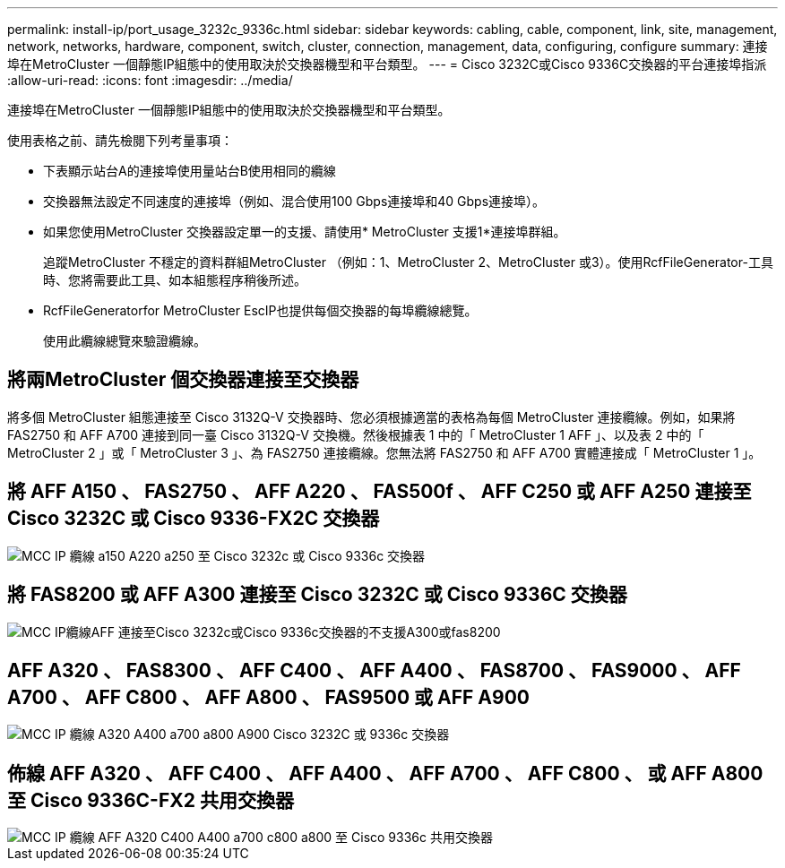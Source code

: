 ---
permalink: install-ip/port_usage_3232c_9336c.html 
sidebar: sidebar 
keywords: cabling, cable, component, link, site, management, network, networks, hardware, component, switch, cluster, connection, management, data, configuring, configure 
summary: 連接埠在MetroCluster 一個靜態IP組態中的使用取決於交換器機型和平台類型。 
---
= Cisco 3232C或Cisco 9336C交換器的平台連接埠指派
:allow-uri-read: 
:icons: font
:imagesdir: ../media/


[role="lead"]
連接埠在MetroCluster 一個靜態IP組態中的使用取決於交換器機型和平台類型。

使用表格之前、請先檢閱下列考量事項：

* 下表顯示站台A的連接埠使用量站台B使用相同的纜線
* 交換器無法設定不同速度的連接埠（例如、混合使用100 Gbps連接埠和40 Gbps連接埠）。
* 如果您使用MetroCluster 交換器設定單一的支援、請使用* MetroCluster 支援1*連接埠群組。
+
追蹤MetroCluster 不穩定的資料群組MetroCluster （例如：1、MetroCluster 2、MetroCluster 或3）。使用RcfFileGenerator-工具時、您將需要此工具、如本組態程序稍後所述。

* RcfFileGeneratorfor MetroCluster EscIP也提供每個交換器的每埠纜線總覽。
+
使用此纜線總覽來驗證纜線。





== 將兩MetroCluster 個交換器連接至交換器

將多個 MetroCluster 組態連接至 Cisco 3132Q-V 交換器時、您必須根據適當的表格為每個 MetroCluster 連接纜線。例如，如果將 FAS2750 和 AFF A700 連接到同一臺 Cisco 3132Q-V 交換機。然後根據表 1 中的「 MetroCluster 1 AFF 」、以及表 2 中的「 MetroCluster 2 」或「 MetroCluster 3 」、為 FAS2750 連接纜線。您無法將 FAS2750 和 AFF A700 實體連接成「 MetroCluster 1 」。



== 將 AFF A150 、 FAS2750 、 AFF A220 、 FAS500f 、 AFF C250 或 AFF A250 連接至 Cisco 3232C 或 Cisco 9336-FX2C 交換器

image::../media/mcc_ip_cabling_a150_a220_a250_to_a_cisco_3232c_or_cisco_9336c_switch.png[MCC IP 纜線 a150 A220 a250 至 Cisco 3232c 或 Cisco 9336c 交換器]



== 將 FAS8200 或 AFF A300 連接至 Cisco 3232C 或 Cisco 9336C 交換器

image::../media/mcc_ip_cabling_a_aff_a300_or_fas8200_to_a_cisco_3232c_or_cisco_9336c_switch.png[MCC IP纜線AFF 連接至Cisco 3232c或Cisco 9336c交換器的不支援A300或fas8200]



== AFF A320 、 FAS8300 、 AFF C400 、 AFF A400 、 FAS8700 、 FAS9000 、 AFF A700 、 AFF C800 、 AFF A800 、 FAS9500 或 AFF A900

image::../media/mcc_ip_cabling_a320_a400_a700_a800_a900 _cisco_3232C or_9336c_switch.png[MCC IP 纜線 A320 A400 a700 a800 A900 Cisco 3232C 或 9336c 交換器]



== 佈線 AFF A320 、 AFF C400 、 AFF A400 、 AFF A700 、 AFF C800 、 或 AFF A800 至 Cisco 9336C-FX2 共用交換器

image::../media/mcc_ip_cabling_aff_a320_c400_a400_a700_c800_a800_to_cisco_9336c_shared_switch.png[MCC IP 纜線 AFF A320 C400 A400 a700 c800 a800 至 Cisco 9336c 共用交換器]
